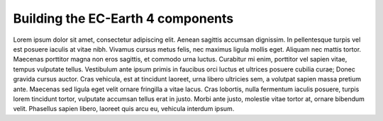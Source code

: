 Building the EC-Earth 4 components
==================================

Lorem ipsum dolor sit amet, consectetur adipiscing elit. Aenean sagittis
accumsan dignissim. In pellentesque turpis vel est posuere iaculis at vitae
nibh. Vivamus cursus metus felis, nec maximus ligula mollis eget. Aliquam
nec mattis tortor. Maecenas porttitor magna non eros sagittis, et commodo
urna luctus. Curabitur mi enim, porttitor vel sapien vitae, tempus vulputate
tellus. Vestibulum ante ipsum primis in faucibus orci luctus et ultrices
posuere cubilia curae; Donec gravida cursus auctor. Cras vehicula, est at
tincidunt laoreet, urna libero ultricies sem, a volutpat sapien massa
pretium ante. Maecenas sed ligula eget velit ornare fringilla a vitae lacus.
Cras lobortis, nulla fermentum iaculis posuere, turpis lorem tincidunt
tortor, vulputate accumsan tellus erat in justo. Morbi ante justo, molestie
vitae tortor at, ornare bibendum velit. Phasellus sapien libero, laoreet
quis arcu eu, vehicula interdum ipsum.

